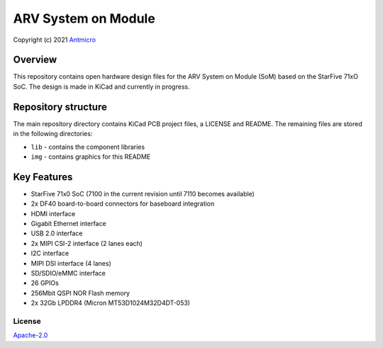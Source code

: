 ====================
ARV System on Module
====================

Copyright (c) 2021 `Antmicro <https://www.antmicro.com>`_

.. figure:: img/arv-som.png

Overview
--------

This repository contains open hardware design files for the ARV System on Module (SoM) based on the StarFive 71xO SoC.
The design is made in KiCad and currently in progress.

Repository structure
--------------------

The main repository directory contains KiCad PCB project files, a LICENSE and README.
The remaining files are stored in the following directories:

* ``lib`` - contains the component libraries
* ``img`` - contains graphics for this README

Key Features
------------

* StarFive 71x0 SoC (7100 in the current revision until 7110 becomes available)
* 2x DF40 board-to-board connectors for baseboard integration
* HDMI interface
* Gigabit Ethernet interface
* USB 2.0 interface
* 2x MIPI CSI-2 interface (2 lanes each)
* I2C interface
* MIPI DSI interface (4 lanes)
* SD/SDIO/eMMC interface
* 26 GPIOs
* 256Mbit QSPI NOR Flash memory
* 2x 32Gb LPDDR4 (Micron MT53D1024M32D4DT-053)

License
=======

`Apache-2.0 <LICENSE>`_
